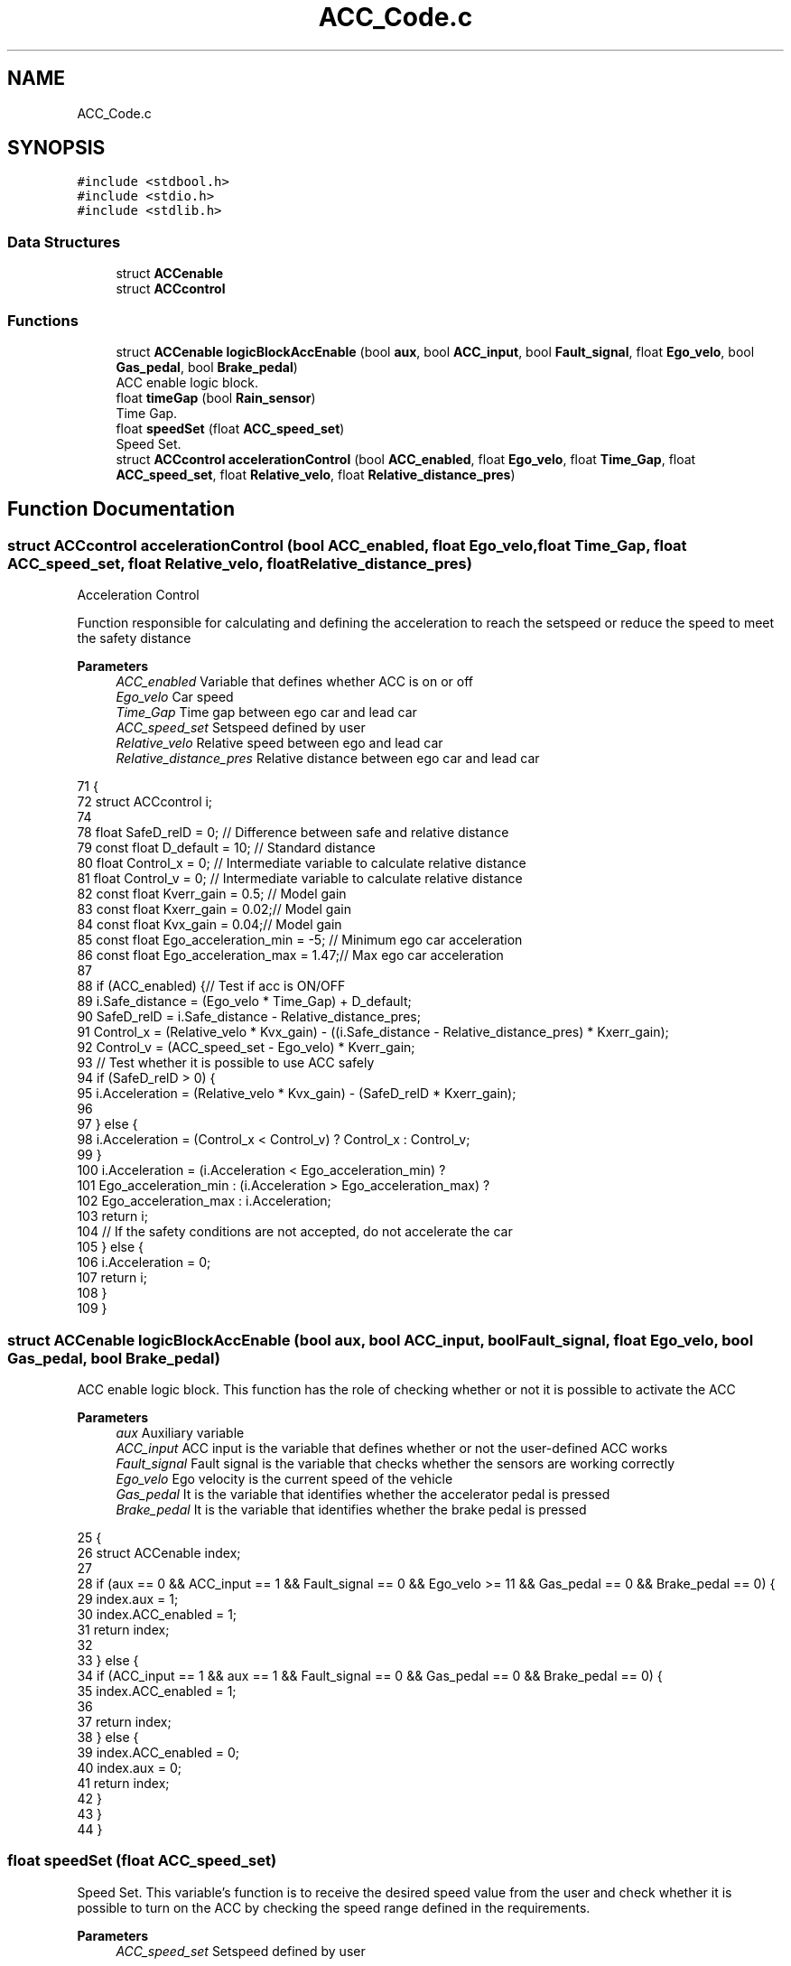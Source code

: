 .TH "ACC_Code.c" 3 "Version 1.0.0" "ACC" \" -*- nroff -*-
.ad l
.nh
.SH NAME
ACC_Code.c
.SH SYNOPSIS
.br
.PP
\fC#include <stdbool\&.h>\fP
.br
\fC#include <stdio\&.h>\fP
.br
\fC#include <stdlib\&.h>\fP
.br

.SS "Data Structures"

.in +1c
.ti -1c
.RI "struct \fBACCenable\fP"
.br
.ti -1c
.RI "struct \fBACCcontrol\fP"
.br
.in -1c
.SS "Functions"

.in +1c
.ti -1c
.RI "struct \fBACCenable\fP \fBlogicBlockAccEnable\fP (bool \fBaux\fP, bool \fBACC_input\fP, bool \fBFault_signal\fP, float \fBEgo_velo\fP, bool \fBGas_pedal\fP, bool \fBBrake_pedal\fP)"
.br
.RI "ACC enable logic block\&. "
.ti -1c
.RI "float \fBtimeGap\fP (bool \fBRain_sensor\fP)"
.br
.RI "Time Gap\&. "
.ti -1c
.RI "float \fBspeedSet\fP (float \fBACC_speed_set\fP)"
.br
.RI "Speed Set\&. "
.ti -1c
.RI "struct \fBACCcontrol\fP \fBaccelerationControl\fP (bool \fBACC_enabled\fP, float \fBEgo_velo\fP, float \fBTime_Gap\fP, float \fBACC_speed_set\fP, float \fBRelative_velo\fP, float \fBRelative_distance_pres\fP)"
.br
.in -1c
.SH "Function Documentation"
.PP 
.SS "struct \fBACCcontrol\fP accelerationControl (bool ACC_enabled, float Ego_velo, float Time_Gap, float ACC_speed_set, float Relative_velo, float Relative_distance_pres)"
Acceleration Control
.PP
Function responsible for calculating and defining the acceleration to reach the setspeed or reduce the speed to meet the safety distance
.PP
\fBParameters\fP
.RS 4
\fIACC_enabled\fP Variable that defines whether ACC is on or off  
.br
\fIEgo_velo\fP Car speed  
.br
\fITime_Gap\fP Time gap between ego car and lead car  
.br
\fIACC_speed_set\fP Setspeed defined by user  
.br
\fIRelative_velo\fP Relative speed between ego and lead car  
.br
\fIRelative_distance_pres\fP Relative distance between ego car and lead car 
.RE
.PP
.PP
.nf
71                                                                      {
72   struct ACCcontrol i;
74 
78   float SafeD_relD                 = 0;   // Difference between safe and relative distance
79   const float D_default            = 10;  // Standard distance
80   float Control_x                  = 0;   // Intermediate variable to calculate relative distance 
81   float Control_v                  = 0;   // Intermediate variable to calculate relative distance
82   const float Kverr_gain           = 0\&.5; // Model gain
83   const float Kxerr_gain           = 0\&.02;// Model gain
84   const float Kvx_gain             = 0\&.04;// Model gain
85   const float Ego_acceleration_min = \-5;  // Minimum ego car acceleration
86   const float Ego_acceleration_max = 1\&.47;// Max ego car acceleration
87 
88   if (ACC_enabled) {// Test if acc is ON/OFF
89     i\&.Safe_distance = (Ego_velo * Time_Gap) + D_default;
90     SafeD_relD = i\&.Safe_distance \- Relative_distance_pres;
91     Control_x = (Relative_velo * Kvx_gain) \- ((i\&.Safe_distance \- Relative_distance_pres) * Kxerr_gain);
92     Control_v = (ACC_speed_set \- Ego_velo) * Kverr_gain;
93   // Test whether it is possible to use ACC safely
94     if (SafeD_relD > 0) {
95       i\&.Acceleration = (Relative_velo * Kvx_gain) \- (SafeD_relD * Kxerr_gain);
96 
97     } else {
98       i\&.Acceleration = (Control_x < Control_v) ? Control_x : Control_v;
99     }
100     i\&.Acceleration = (i\&.Acceleration < Ego_acceleration_min) ?
101     Ego_acceleration_min : (i\&.Acceleration > Ego_acceleration_max) ? 
102     Ego_acceleration_max : i\&.Acceleration;
103     return i;
104     // If the safety conditions are not accepted, do not accelerate the car
105   } else {
106     i\&.Acceleration = 0;
107     return i;
108   }
109 }
.fi

.SS "struct \fBACCenable\fP logicBlockAccEnable (bool aux, bool ACC_input, bool Fault_signal, float Ego_velo, bool Gas_pedal, bool Brake_pedal)"

.PP
ACC enable logic block\&. This function has the role of checking whether or not it is possible to activate the ACC 
.PP
\fBParameters\fP
.RS 4
\fIaux\fP Auxiliary variable  
.br
\fIACC_input\fP ACC input is the variable that defines whether or not the user-defined ACC works  
.br
\fIFault_signal\fP Fault signal is the variable that checks whether the sensors are working correctly  
.br
\fIEgo_velo\fP Ego velocity is the current speed of the vehicle  
.br
\fIGas_pedal\fP It is the variable that identifies whether the accelerator pedal is pressed  
.br
\fIBrake_pedal\fP It is the variable that identifies whether the brake pedal is pressed 
.RE
.PP
.PP
.nf
25                                        {
26   struct ACCenable index;
27 
28   if (aux == 0 && ACC_input == 1 && Fault_signal == 0 && Ego_velo >= 11 && Gas_pedal == 0 && Brake_pedal == 0) {
29     index\&.aux = 1;
30     index\&.ACC_enabled = 1;
31     return index;
32 
33   } else {
34     if (ACC_input == 1 && aux == 1 && Fault_signal == 0 && Gas_pedal == 0 && Brake_pedal == 0) {
35       index\&.ACC_enabled = 1;
36 
37       return index;
38     } else {
39       index\&.ACC_enabled = 0;
40       index\&.aux = 0;
41       return index;
42     }
43   }
44 }
.fi

.SS "float speedSet (float ACC_speed_set)"

.PP
Speed Set\&. This variable's function is to receive the desired speed value from the user and check whether it is possible to turn on the ACC by checking the speed range defined in the requirements\&. 
.br
 
.PP
\fBParameters\fP
.RS 4
\fIACC_speed_set\fP Setspeed defined by user 
.RE
.PP
.PP
.nf
57                                      { 
58   float ACC_speed_set_max = 120\&.0;
59   float ACC_speed_set_min = 40\&.0;
60   ACC_speed_set = (ACC_speed_set < ACC_speed_set_min) ?
61   ACC_speed_set_min : (ACC_speed_set > ACC_speed_set_max) ? 
62   ACC_speed_set_max : ACC_speed_set;
63   return ACC_speed_set;
64 }
.fi

.SS "float timeGap (bool Rain_sensor)"

.PP
Time Gap\&. This function focuses on calculating the time gap between the car and the lead car 
.PP
\fBParameters\fP
.RS 4
\fIRain_sensor\fP Variable that receives whether there is rain or not 
.RE
.PP
.PP
.nf
48                                  { 
49   float Time_Gap = 3;
50   const float Default_Time_Gap = 3;
51   Time_Gap = Rain_sensor ? Default_Time_Gap * 2 : Default_Time_Gap;
52   return Time_Gap;
53 }
.fi

.SH "Author"
.PP 
Generated automatically by Doxygen for ACC from the source code\&.
